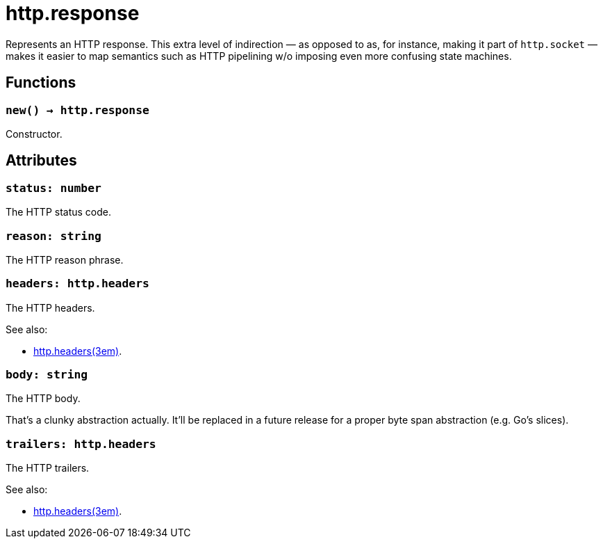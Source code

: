 = http.response

ifeval::["{doctype}" == "manpage"]

== Name

Emilua - Lua execution engine

== Description

endif::[]

Represents an HTTP response. This extra level of indirection — as opposed to as,
for instance, making it part of `http.socket` — makes it easier to map semantics
such as HTTP pipelining w/o imposing even more confusing state machines.

== Functions

=== `new() -> http.response`

Constructor.

== Attributes

=== `status: number`

The HTTP status code.

=== `reason: string`

The HTTP reason phrase.

=== `headers: http.headers`

The HTTP headers.

.See also:

* xref:http.headers.adoc[http.headers(3em)].

=== `body: string`

The HTTP body.

That's a clunky abstraction actually. It'll be replaced in a future release for
a proper byte span abstraction (e.g. Go's slices).

=== `trailers: http.headers`

The HTTP trailers.

.See also:

* xref:http.headers.adoc[http.headers(3em)].
